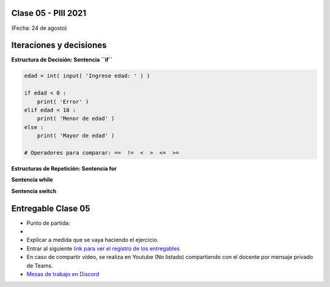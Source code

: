 .. -*- coding: utf-8 -*-

.. _rcs_subversion:

Clase 05 - PIII 2021
====================
(Fecha: 24 de agosto)


Iteraciones y decisiones 
========================

**Estructura de Decisión: Sentencia ``if``**

.. code-block:: python

	edad = int( input( 'Ingrese edad: ' ) )

	if edad < 0 :
	    print( 'Error' )
	elif edad < 18 :
	    print( 'Menor de edad' )
	else :
	    print( 'Mayor de edad' )

	# Operadores para comparar: ==  !=  <  >  <=  >=

**Estructuras de Repetición: Sentencia for**

**Sentencia while**

**Sentencia switch**





Entregable Clase 05
===================

- Punto de partida: 
- 
- Explicar a medida que se vaya haciendo el ejercicio.
- Entrar al siguiente `link para ver el registro de los entregables <https://docs.google.com/spreadsheets/d/1Qpp9mmUwuIUEbvrd_oqsQGuPOO9i1YPlHa_wBWTS6co/edit?usp=sharing>`_ 
- En caso de compartir video, se realiza en Youtube (No listado) compartiendo con el docente por mensaje privado de Teams.
- `Mesas de trabajo en Discord <https://discord.gg/TFKzMXrNCV>`_ 

